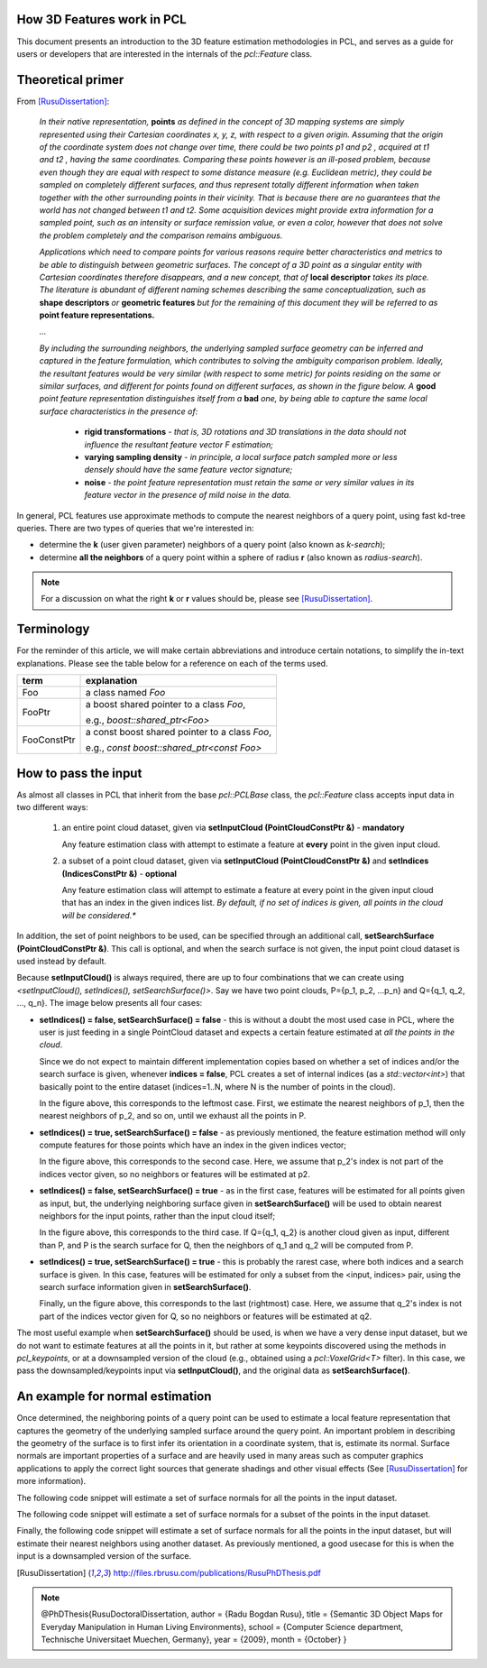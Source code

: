 .. _how_3d_features_work:

How 3D Features work in PCL
---------------------------

This document presents an introduction to the 3D feature estimation
methodologies in PCL, and serves as a guide for users or developers that are
interested in the internals of the `pcl::Feature` class.

Theoretical primer
------------------

From [RusuDissertation]_:

  *In their native representation,* **points** *as defined in the concept of 3D mapping systems are simply represented using their Cartesian coordinates x, y, z, with respect to a given origin. Assuming that the origin of the coordinate system does not change over time, there could be two points p1 and p2 , acquired at t1 and t2 , having the same coordinates. Comparing these points however is an ill-posed problem, because even though they are equal with respect to some distance measure (e.g. Euclidean metric), they could be sampled on completely different surfaces, and thus represent totally different information when taken together with the other surrounding points in their vicinity. That is because there are no guarantees that the world has not changed between t1 and t2. Some acquisition devices might provide extra information for a sampled point, such as an intensity or surface remission value, or even a color, however that does not solve the problem completely and the comparison remains ambiguous.*

  *Applications which need to compare points for various reasons require better characteristics and metrics to be able to distinguish between geometric surfaces. The concept of a 3D point as a singular entity with Cartesian coordinates therefore disappears, and a new concept, that of* **local descriptor** *takes its place. The literature is abundant of different naming schemes
  describing the same conceptualization, such as* **shape descriptors** *or* **geometric features** *but for the remaining of this document they will be referred to as* **point feature representations.**

  *...*

  *By including the surrounding neighbors, the underlying sampled surface geometry can be inferred and captured in the feature formulation, which contributes to solving the ambiguity comparison problem. Ideally, the resultant features would be very similar (with respect to some metric) for points residing on the same or similar surfaces, and different for points found on different surfaces, as shown in the figure below. A* **good** *point feature representation distinguishes itself from a* **bad** *one, by being able to capture the same local surface characteristics in the presence of:*

   * **rigid transformations** - *that is, 3D rotations and 3D translations in the data should not influence the resultant feature vector F estimation;*

   * **varying sampling density** - *in principle, a local surface patch sampled more or less densely should have the same feature vector signature;*

   * **noise** - *the point feature representation must retain the same or very similar values in its feature vector in the presence of mild noise in the data.*

   .. image:: images/good_features.png
      :align: center


In general, PCL features use approximate methods to compute the nearest neighbors of a query point, using fast kd-tree queries. There are two types of queries that we're interested in:

* determine the **k** (user given parameter) neighbors of a query point (also known as *k-search*);

* determine **all the neighbors** of a query point within a sphere of radius **r** (also known as *radius-search*).

.. note::

   For a discussion on what the right **k** or **r** values should be, please see [RusuDissertation]_.


Terminology
-----------

For the reminder of this article, we will make certain abbreviations and
introduce certain notations, to simplify the in-text explanations. Please see
the table below for a reference on each of the terms used.

+-------------+------------------------------------------------+
| term        | explanation                                    |
+=============+================================================+
| Foo         | a class named `Foo`                            |
+-------------+------------------------------------------------+
| FooPtr      | a boost shared pointer to a class `Foo`,       |
|             |                                                | 
|             | e.g., `boost::shared_ptr<Foo>`                 |
+-------------+------------------------------------------------+
| FooConstPtr | a const boost shared pointer to a class `Foo`, |
|             |                                                |
|             | e.g., `const boost::shared_ptr<const Foo>`     |
+-------------+------------------------------------------------+

How to pass the input
---------------------

As almost all classes in PCL that inherit from the base `pcl::PCLBase` class,
the `pcl::Feature` class accepts input data in two different ways:

 1. an entire point cloud dataset, given via **setInputCloud (PointCloudConstPtr &)** - **mandatory**

    Any feature estimation class with attempt to estimate a feature at **every** point in the given input cloud.

 2. a subset of a point cloud dataset, given via **setInputCloud (PointCloudConstPtr &)** and **setIndices (IndicesConstPtr &)** - **optional**

    Any feature estimation class will attempt to estimate a feature at every point in the given input cloud that has an index in the given indices list. *By default, if no set of indices is given, all points in the cloud will be considered.**


In addition, the set of point neighbors to be used, can be specified through an additional call, **setSearchSurface (PointCloudConstPtr &)**. This call is optional, and when the search surface is not given, the input point cloud dataset is used instead by default.


Because **setInputCloud()** is always required, there are up to four combinations that we can create using *<setInputCloud(), setIndices(), setSearchSurface()>*. Say we have two point clouds, P={p_1, p_2, ...p_n} and Q={q_1, q_2, ..., q_n}. The image below presents all four cases:

.. image:: images/features_input_explained.png
    :align: center

* **setIndices() = false, setSearchSurface() = false** - this is without a doubt the most used case in PCL, where the user is just feeding in a single PointCloud dataset and expects a certain feature estimated at *all the points in the cloud*.
  
  Since we do not expect to maintain different implementation copies based on whether a set of indices and/or the search surface is given, whenever **indices = false**, PCL creates a set of internal indices (as a `std::vector<int>`) that basically point to the entire dataset (indices=1..N, where N is the number of points in the cloud). 

  In the figure above, this corresponds to the leftmost case. First, we estimate the nearest neighbors of p_1, then the nearest neighbors of p_2, and so on, until we exhaust all the points in P. 
  
* **setIndices() = true, setSearchSurface() = false** - as previously mentioned, the feature estimation method will only compute features for those points which have an index in the given indices vector;

  In the figure above, this corresponds to the second case. Here, we assume that p_2's index is not part of the indices vector given, so no neighbors or features will be estimated at p2.

* **setIndices() = false, setSearchSurface() = true** - as in the first case, features will be estimated for all points given as input, but, the underlying neighboring surface given in **setSearchSurface()** will be used to obtain nearest neighbors for the input points, rather than the input cloud itself;

  In the figure above, this corresponds to the third case. If Q={q_1, q_2} is another cloud given as input, different than P, and P is the search surface for Q, then the neighbors of q_1 and q_2 will be computed from P.

* **setIndices() = true, setSearchSurface() = true** - this is probably the rarest case, where both indices and a search surface is given. In this case, features will be estimated for only a subset from the <input, indices> pair, using the search surface information given in **setSearchSurface()**.

  Finally, un the figure above, this corresponds to the last (rightmost) case. Here, we assume that q_2's index is not part of the indices vector given for Q, so no neighbors or features will be estimated at q2.


The most useful example when **setSearchSurface()** should be used, is when we have a very dense input dataset, but we do not want to estimate features at all the points in it, but rather at some keypoints discovered using the methods in `pcl_keypoints`, or at a downsampled version of the cloud (e.g., obtained using a `pcl::VoxelGrid<T>` filter). In this case, we pass the downsampled/keypoints input via **setInputCloud()**, and the original data as **setSearchSurface()**.

An example for normal estimation
--------------------------------

Once determined, the neighboring points of a query point can be used to estimate a local feature representation that captures the geometry of the underlying sampled surface around the query point. An important problem in describing the geometry of the surface is to first infer its orientation in a coordinate system, that is, estimate its normal. Surface normals are important properties of a surface and are heavily used in many areas such as computer graphics applications to apply the correct light sources that generate shadings and other visual effects (See [RusuDissertation]_ for more information).

The following code snippet will estimate a set of surface normals for all the points in the input dataset.

.. code-block:: cpp
   :linenos:

   #include <pcl/point_types.h>
   #include <pcl/features/normal_3d.h>

   {
     pcl::PointCloud<pcl::PointXYZ>::Ptr cloud (new pcl::PointCloud<pcl::PointXYZ>);

     ... read, pass in or create a point cloud ...

     // Create the normal estimation class, and pass the input dataset to it
     pcl::NormalEstimation<pcl::PointXYZ, pcl::Normal> ne;
     ne.setInputCloud (cloud);

     // Create an empty kdtree representation, and pass it to the normal estimation object. 
     // Its content will be filled inside the object, based on the given input dataset (as no other search surface is given).
     pcl::KdTreeFLANN<pcl::PointXYZ>::Ptr tree (new pcl::KdTreeFLANN<pcl::PointXYZ> ());
     ne.setSearchMethod (tree);

     // Output datasets
     pcl::PointCloud<pcl::Normal>::Ptr cloud_normals (new pcl::PointCloud<pcl::Normal>);

     // Use all neighbors in a sphere of radius 3cm
     ne.setRadiusSearch (0.03);

     // Compute the features
     ne.compute (*cloud_normals);

     // cloud_normals->points.size () should have the same size as the input cloud->points.size ()
   }

The following code snippet will estimate a set of surface normals for a subset of the points in the input dataset.

.. code-block:: cpp
   :linenos:

   #include <pcl/point_types.h>
   #include <pcl/features/normal_3d.h>

   {
     pcl::PointCloud<pcl::PointXYZ>::Ptr cloud (new pcl::PointCloud<pcl::PointXYZ>);

     ... read, pass in or create a point cloud ...

     // Create a set of indices to be used. For simplicity, we're going to be using the first 10% of the points in cloud
     std::vector<int> indices (floor (cloud->points.size () / 10));
     for (size_t i = 0; indices.size (); ++i) indices[i] = i;

     // Create the normal estimation class, and pass the input dataset to it
     pcl::NormalEstimation<pcl::PointXYZ, pcl::Normal> ne;
     ne.setInputCloud (cloud);

     // Pass the indices
     boost::shared_ptr<std::vector<int> > indicesptr (new std::vector<int> (indices));
     ne.setIndices (indicesptr);

     // Create an empty kdtree representation, and pass it to the normal estimation object. 
     // Its content will be filled inside the object, based on the given input dataset (as no other search surface is given).
     pcl::KdTreeFLANN<pcl::PointXYZ>::Ptr tree (new pcl::KdTreeFLANN<pcl::PointXYZ> ());
     ne.setSearchMethod (tree);

     // Output datasets
     pcl::PointCloud<pcl::Normal>::Ptr cloud_normals (new pcl::PointCloud<pcl::Normal>);

     // Use all neighbors in a sphere of radius 3cm
     ne.setRadiusSearch (0.03);

     // Compute the features
     ne.compute (*cloud_normals);

     // cloud_normals->points.size () should have the same size as the input indicesptr->size ()
   }


Finally, the following code snippet will estimate a set of surface normals for all the points in the input dataset, but will estimate their nearest neighbors using another dataset. As previously mentioned, a good usecase for this is when the input is a downsampled version of the surface.

.. code-block:: cpp
   :linenos:

   #include <pcl/point_types.h>
   #include <pcl/features/normal_3d.h>

   {
     pcl::PointCloud<pcl::PointXYZ>::Ptr cloud (new pcl::PointCloud<pcl::PointXYZ>);
     pcl::PointCloud<pcl::PointXYZ>::Ptr cloud_downsampled (new pcl::PointCloud<pcl::PointXYZ>);

     ... read, pass in or create a point cloud ...

     ... create a downsampled version of it ...

     // Create the normal estimation class, and pass the input dataset to it
     pcl::NormalEstimation<pcl::PointXYZ, pcl::Normal> ne;
     ne.setInputCloud (cloud_downsampled);

     // Pass the original data (before downsampling) as the search surface
     ne.setSearchSurface (cloud);

     // Create an empty kdtree representation, and pass it to the normal estimation object. 
     // Its content will be filled inside the object, based on the given surface dataset.
     pcl::KdTreeFLANN<pcl::PointXYZ>::Ptr tree (new pcl::KdTreeFLANN<pcl::PointXYZ> ());
     ne.setSearchMethod (tree);

     // Output datasets
     pcl::PointCloud<pcl::Normal>::Ptr cloud_normals (new pcl::PointCloud<pcl::Normal>);

     // Use all neighbors in a sphere of radius 3cm
     ne.setRadiusSearch (0.03);

     // Compute the features
     ne.compute (*cloud_normals);

     // cloud_normals->points.size () should have the same size as the input cloud_downsampled->points.size ()
   }

.. [RusuDissertation] http://files.rbrusu.com/publications/RusuPhDThesis.pdf
.. note::
    @PhDThesis{RusuDoctoralDissertation,
    author = {Radu Bogdan Rusu}, 
    title  = {Semantic 3D Object Maps for Everyday Manipulation in Human Living Environments},
    school = {Computer Science department, Technische Universitaet Muechen, Germany},
    year   = {2009},
    month  = {October}
    }
